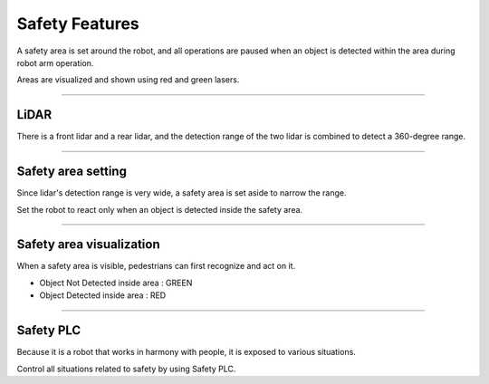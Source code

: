 Safety Features
====================================================

A safety area is set around the robot, and all operations are paused when an object is detected within the area during robot arm operation.

Areas are visualized and shown using red and green lasers.

------------------------------------------------------------------------------------------

LiDAR
^^^^^^^^^^^^^^^^^^^^^^^^^^^^

There is a front lidar and a rear lidar, and the detection range of the two lidar is combined to detect a 360-degree range.

.. thumbnail:: /_images/components/lidar.png

------------------------------------------------------------------------------------------

Safety area setting
^^^^^^^^^^^^^^^^^^^^^^^^^^^^

Since lidar's detection range is very wide, a safety area is set aside to narrow the range.

Set the robot to react only when an object is detected inside the safety area.

.. thumbnail:: /_images/components/sick.png

------------------------------------------------------------------------------------------

Safety area visualization
^^^^^^^^^^^^^^^^^^^^^^^^^^^^

When a safety area is visible, pedestrians can first recognize and act on it.

- Object Not Detected inside area : GREEN
- Object Detected inside area : RED

.. thumbnail:: /_images/components/detect.png

------------------------------------------------------------------------------------------

Safety PLC
^^^^^^^^^^^^^^^^^^^^^^^^^^^^

Because it is a robot that works in harmony with people, it is exposed to various situations.

Control all situations related to safety by using Safety PLC.

.. thumbnail:: /_images/components/plc.png

